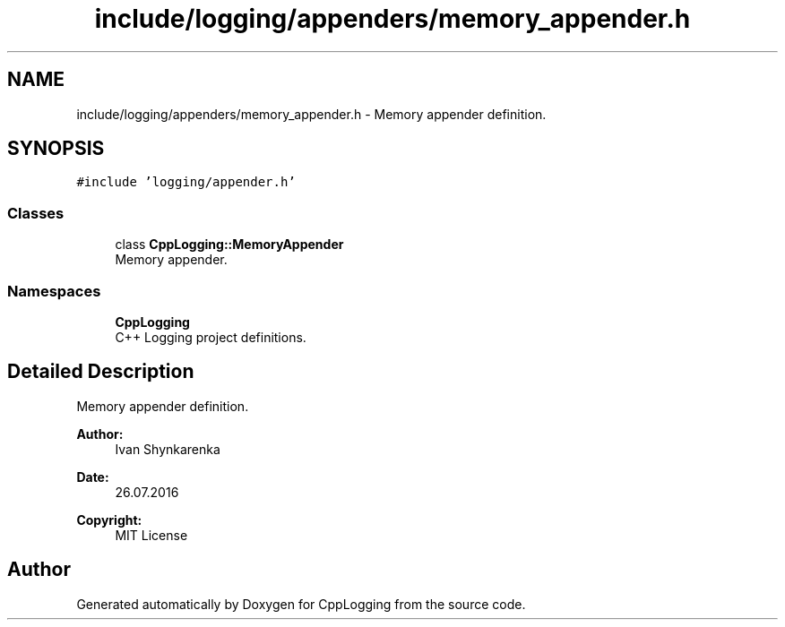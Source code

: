 .TH "include/logging/appenders/memory_appender.h" 3 "Thu Jan 17 2019" "CppLogging" \" -*- nroff -*-
.ad l
.nh
.SH NAME
include/logging/appenders/memory_appender.h \- Memory appender definition\&.  

.SH SYNOPSIS
.br
.PP
\fC#include 'logging/appender\&.h'\fP
.br

.SS "Classes"

.in +1c
.ti -1c
.RI "class \fBCppLogging::MemoryAppender\fP"
.br
.RI "Memory appender\&. "
.in -1c
.SS "Namespaces"

.in +1c
.ti -1c
.RI " \fBCppLogging\fP"
.br
.RI "C++ Logging project definitions\&. "
.in -1c
.SH "Detailed Description"
.PP 
Memory appender definition\&. 


.PP
\fBAuthor:\fP
.RS 4
Ivan Shynkarenka 
.RE
.PP
\fBDate:\fP
.RS 4
26\&.07\&.2016 
.RE
.PP
\fBCopyright:\fP
.RS 4
MIT License 
.RE
.PP

.SH "Author"
.PP 
Generated automatically by Doxygen for CppLogging from the source code\&.
